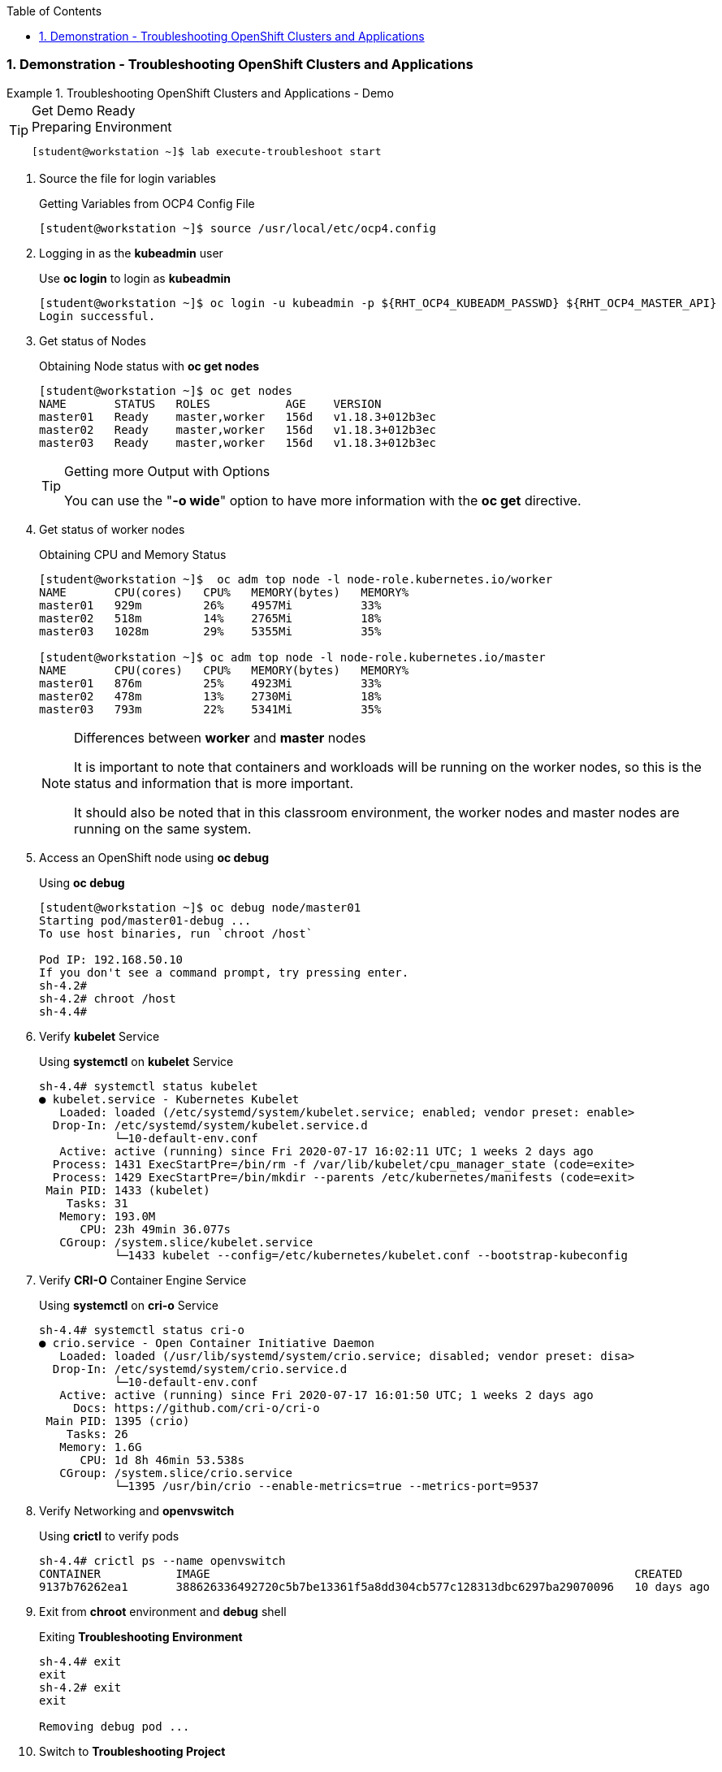 :pygments-style: tango
:source-highlighter: coderay
:toc:
:toclevels: 7
:sectnums:
:sectnumlevels: 6
:numbered:
:chapter-label:
:icons: font
:imagesdir: images/

=== Demonstration - Troubleshooting OpenShift Clusters and Applications

.Troubleshooting OpenShift Clusters and Applications - Demo
=====


.Get Demo Ready
[TIP]
====

.Preparing Environment
[source,bash]
----
[student@workstation ~]$ lab execute-troubleshoot start
----

====

. Source the file for login variables
+
.Getting Variables from OCP4 Config File
[source,bash]
----
[student@workstation ~]$ source /usr/local/etc/ocp4.config
----

. Logging in as the *kubeadmin* user
+
.Use *oc login* to login as *kubeadmin*
[source,bash]
----
[student@workstation ~]$ oc login -u kubeadmin -p ${RHT_OCP4_KUBEADM_PASSWD} ${RHT_OCP4_MASTER_API}
Login successful.
----

. Get status of Nodes
+
.Obtaining Node status with *oc get nodes*
[source,bash]
----
[student@workstation ~]$ oc get nodes
NAME       STATUS   ROLES           AGE    VERSION
master01   Ready    master,worker   156d   v1.18.3+012b3ec
master02   Ready    master,worker   156d   v1.18.3+012b3ec
master03   Ready    master,worker   156d   v1.18.3+012b3ec
----
+
.Getting more Output with Options
[TIP]
====
You can use the "*-o wide*" option to have more information with the *oc get* directive.
====


. Get status of worker nodes
+
.Obtaining CPU and Memory Status
[source,bash]
----
[student@workstation ~]$  oc adm top node -l node-role.kubernetes.io/worker
NAME       CPU(cores)   CPU%   MEMORY(bytes)   MEMORY%
master01   929m         26%    4957Mi          33%
master02   518m         14%    2765Mi          18%
master03   1028m        29%    5355Mi          35%

[student@workstation ~]$ oc adm top node -l node-role.kubernetes.io/master
NAME       CPU(cores)   CPU%   MEMORY(bytes)   MEMORY%
master01   876m         25%    4923Mi          33%
master02   478m         13%    2730Mi          18%
master03   793m         22%    5341Mi          35%
----
+
.Differences between *worker* and *master* nodes
[NOTE]
====
It is important to note that containers and workloads will be running on the worker nodes, so this is the status and information that is more important.

It should also be noted that in this classroom environment, the worker nodes and master nodes are running on the same system.
====

. Access an OpenShift node using *oc debug*
+
.Using *oc debug*
[source,bash]
----
[student@workstation ~]$ oc debug node/master01
Starting pod/master01-debug ...
To use host binaries, run `chroot /host`

Pod IP: 192.168.50.10
If you don't see a command prompt, try pressing enter.
sh-4.2#
sh-4.2# chroot /host
sh-4.4#
----

. Verify *kubelet* Service
+
.Using *systemctl* on *kubelet* Service
[source,bash]
----
sh-4.4# systemctl status kubelet
● kubelet.service - Kubernetes Kubelet
   Loaded: loaded (/etc/systemd/system/kubelet.service; enabled; vendor preset: enable>
  Drop-In: /etc/systemd/system/kubelet.service.d
           └─10-default-env.conf
   Active: active (running) since Fri 2020-07-17 16:02:11 UTC; 1 weeks 2 days ago
  Process: 1431 ExecStartPre=/bin/rm -f /var/lib/kubelet/cpu_manager_state (code=exite>
  Process: 1429 ExecStartPre=/bin/mkdir --parents /etc/kubernetes/manifests (code=exit>
 Main PID: 1433 (kubelet)
    Tasks: 31
   Memory: 193.0M
      CPU: 23h 49min 36.077s
   CGroup: /system.slice/kubelet.service
           └─1433 kubelet --config=/etc/kubernetes/kubelet.conf --bootstrap-kubeconfig
----

. Verify *CRI-O* Container Engine Service
+
.Using *systemctl* on *cri-o* Service
[source,bash]
----
sh-4.4# systemctl status cri-o
● crio.service - Open Container Initiative Daemon
   Loaded: loaded (/usr/lib/systemd/system/crio.service; disabled; vendor preset: disa>
  Drop-In: /etc/systemd/system/crio.service.d
           └─10-default-env.conf
   Active: active (running) since Fri 2020-07-17 16:01:50 UTC; 1 weeks 2 days ago
     Docs: https://github.com/cri-o/cri-o
 Main PID: 1395 (crio)
    Tasks: 26
   Memory: 1.6G
      CPU: 1d 8h 46min 53.538s
   CGroup: /system.slice/crio.service
           └─1395 /usr/bin/crio --enable-metrics=true --metrics-port=9537
----

. Verify Networking and *openvswitch*
+
.Using *crictl* to verify pods
[source,bash]
----
sh-4.4# crictl ps --name openvswitch
CONTAINER           IMAGE                                                              CREATED             STATE               NAME                ATTEMPT             POD ID
9137b76262ea1       388626336492720c5b7be13361f5a8dd304cb577c128313dbc6297ba29070096   10 days ago         Running             openvswitch         0                   fa8d340402734
----

. Exit from *chroot* environment and *debug* shell
+
.Exiting *Troubleshooting Environment*
[source,bash]
----
sh-4.4# exit
exit
sh-4.2# exit
exit

Removing debug pod ...
----

. Switch to *Troubleshooting Project*
+
.Chaging Projects with *oc project*
[source,bash]
----
[student@workstation ~]$ oc project execute-troubleshoot
Now using project "execute-troubleshoot" on server "https://api.ocp4.example.com:6443".
----

. Check status of Pods
+
.Use *oc get pod* to check pod status
[source,bash]
----
[student@workstation ~]$ oc get pod
NAME                    READY   STATUS             RESTARTS   AGE
psql-657fd6dc64-hgsv8   0/1     ImagePullBackOff   0          23m
----

. Use *oc get events* to get a list of the events
+
.Listing Events and Errors
[source,bash]
----
[student@workstation ~]$ oc get events
LAST SEEN   TYPE      REASON              OBJECT                       MESSAGE
23m         Normal    Scheduled           pod/psql-657fd6dc64-hgsv8    Successfully assigned execute-troubleshoot/psql-657fd6dc64-hgsv8 to ocp4-7h47x-worker-0-g8dql
22m         Normal    Pulling             pod/psql-657fd6dc64-hgsv8    Pulling image "registry.access.redhat.com/rhscl/postgresq-96-rhel7:1"
22m         Warning   Failed              pod/psql-657fd6dc64-hgsv8    Failed to pull image "registry.access.redhat.com/rhscl/postgresq-96-rhel7:1": rpc error: code = Unknown desc = Error reading manifest 1 in registry.access.redhat.com/rhscl/postgresq-96-rhel7: name unknown: Repo not found
----
+
.Analyzing Failures
[IMPORTANT]
====
Generally, the *oc events* can give an indication of a failure status. In this case, the issue is with pulling an image ...

.Specific Error Message
[source,bash]
----
pull image "registry.access.redhat.com/rhscl/postgresq-96-rhel7:1": rpc error: code = Unknown desc = Error reading manifest 1 in registry.access.redhat.com/rhscl
----

In this case, the issue is with the registry/image name as it as been misspelled.

*postgresq-96-rhel7:1* is missing the *l* for *postgresql*.
====

. Fix the file by editing the deployment and then check for the new pods
+
.Source Description
[source,bash]
----
[student@workstation ~]$ oc edit deployment/psql
deployment.apps/psql edited

... output omitted ...

        image: registry.access.redhat.com/rhscl/postgresql-96-rhel7:1

... output omitted ...


[student@workstation ~]$ oc get pods
NAME                    READY   STATUS    RESTARTS   AGE
psql-7c7b948884-cctvs   1/1     Running   0          29m

----


.Cleanup Environment
[IMPORTANT]
====

.Cleanup
[source,bash]
----
[student@workstation ~]$ lab execute-troubleshoot finish

Completing Guided Exercise: Executing Troubleshooting Commands

 · Delete OpenShift project 'execute-troubleshoot'.............  SUCCESS
 · Wait for project 'execute-troubleshoot' to be gone..........  SUCCESS
 · Remove exercise files.......................................  SUCCESS

Please use start if you wish to do the exercise again.
----

====

=====

